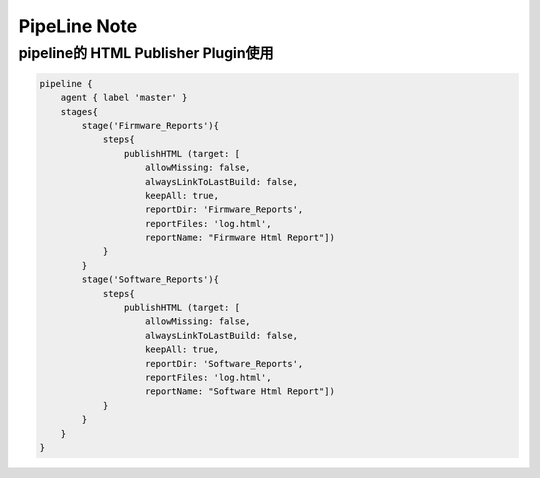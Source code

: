PipeLine Note
================

pipeline的 HTML Publisher Plugin使用
-----------------------------------------

.. code::

    pipeline {
        agent { label 'master' }
        stages{
            stage('Firmware_Reports'){
                steps{
                    publishHTML (target: [
                        allowMissing: false,
                        alwaysLinkToLastBuild: false,
                        keepAll: true,
                        reportDir: 'Firmware_Reports',
                        reportFiles: 'log.html',
                        reportName: "Firmware Html Report"])
                }
            }
            stage('Software_Reports'){
                steps{
                    publishHTML (target: [
                        allowMissing: false,
                        alwaysLinkToLastBuild: false,
                        keepAll: true,
                        reportDir: 'Software_Reports',
                        reportFiles: 'log.html',
                        reportName: "Software Html Report"])
                }
            }
        }
    }

